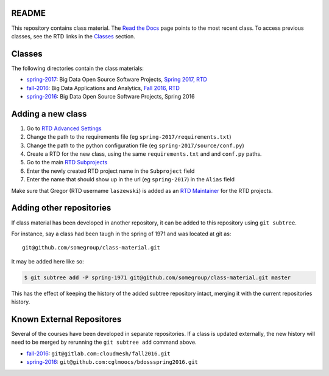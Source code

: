 ========
 README
========

This repository contains class material.
The `Read the Docs`_ page points to the most recent class.
To access previous classes, see the RTD links in the `Classes`_ section.


=========
 Classes
=========

The following directories contain the class materials:

- `spring-2017`_: Big Data Open Source Software Projects, `Spring 2017, RTD`_
- `fall-2016`_: Big Data Applications and Analytics, `Fall 2016, RTD`_
- `spring-2016`_: Big Data Open Source Software Projects, Spring 2016

==========================
 Adding a new class
==========================

#. Go to `RTD Advanced Settings`_
#. Change the path to the requirements file (eg ``spring-2017/requirements.txt``)
#. Change the path to the python configuration file (eg ``spring-2017/source/conf.py``)
#. Create a RTD for the new class, using the same ``requirements.txt`` and and ``conf.py`` paths.
#. Go to the main `RTD Subprojects`_
#. Enter the newly created RTD project name in the ``Subproject`` field
#. Enter the name that should show up in the url (eg ``spring-2017``) in the ``Alias`` field

Make sure that Gregor (RTD username ``laszewski``) is added as an `RTD Maintainer`_ for the RTD projects.

===========================
 Adding other repositories
===========================


If class material has been developed in another repository, it can be
added to this repository using ``git subtree``.

For instance, say a class had been taugh in the spring of 1971 and was
located at git as::

  git@github.com/somegroup/class-material.git

It may be added here like so:

.. code-block:: sh

   $ git subtree add -P spring-1971 git@github.com/somegroup/class-material.git master


This has the effect of keeping the history of the added subtree
repository intact, merging it with the current repositories history.


============================
 Known External Repositores
============================

Several of the courses have been developed in separate
repositories. If a class is updated externally, the new history will
need to be merged by rerunning the ``git subtree add`` command above.

- `fall-2016`_: ``git@gitlab.com:cloudmesh/fall2016.git``
- `spring-2016`_: ``git@github.com:cglmoocs/bdossspring2016.git``



.. ................................................................  links




.. _spring-2017: ./spring-2017
.. _fall-2016: ./fall-2016
.. _spring-2016: ./spring-2016

.. _Spring 2017, RTD: http://cloudmesh-classes.readthedocs.io/projects/spring-2017/en/latest/
.. _Fall 2016, RTD: http://cloudmesh-classes.readthedocs.io/projects/fall-2016/en/latest/

.. _Read the Docs: http://cloudmesh-classes.readthedocs.io/en/latest/
.. _RTD Admin Page: https://readthedocs.org/dashboard/cloudmesh-classes/edit/
.. _RTD Advanced Settings: https://readthedocs.org/dashboard/cloudmesh-classes/advanced/
.. _RTD Subprojects: https://readthedocs.org/dashboard/cloudmesh-classes/subprojects/
.. _RTD Maintainer: https://readthedocs.org/dashboard/cloudmesh-classes/users/
